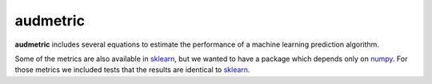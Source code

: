 =========
audmetric
=========

|tests| |license|

**audmetric** includes several equations
to estimate the performance of a machine learning prediction algorithm.

Some of the metrics are also available in sklearn_,
but we wanted to have a package
which depends only on numpy_.
For those metrics
we included tests that the results are identical to sklearn_.


.. _numpy: https://numpy.org/
.. _sklearn: https://scikit-learn.org/stable/


.. badges images and links:
.. |tests| image:: https://github.com/audeering/audmetric/workflows/Test/badge.svg
    :target: https://github.com/audeering/audmetric/actions?query=workflow%3ATest
    :alt: Test status
.. |license| image:: https://img.shields.io/badge/license-MIT-green.svg
    :target: https://github.com/audeering/audmetric/blob/master/LICENSE
    :alt: audmetric's MIT license
